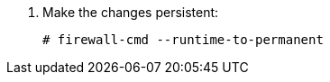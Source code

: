 :_mod-docs-content-type: SNIPPET
. Make the changes persistent:
+
[options="nowrap", subs="+quotes,verbatim,attributes"]
----
# firewall-cmd --runtime-to-permanent
----
